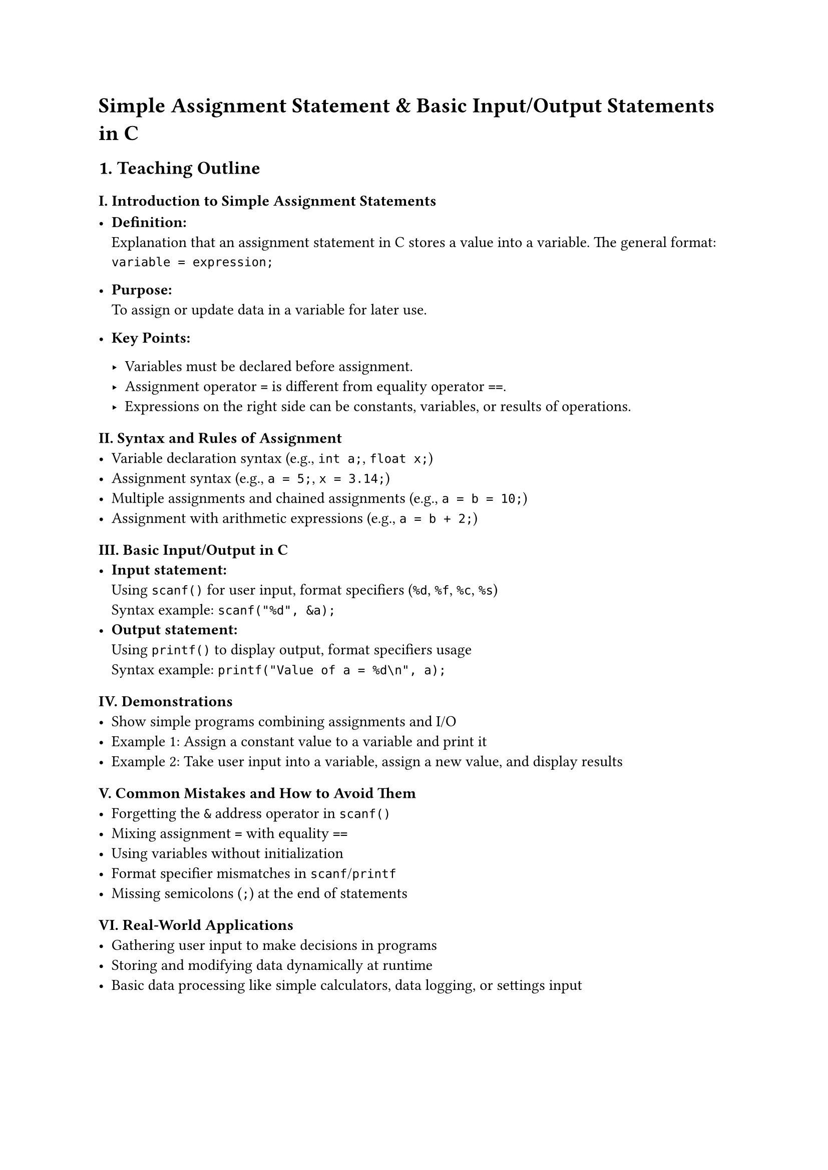 = Simple Assignment Statement & Basic Input/Output Statements in C

== 1. Teaching Outline
<teaching-outline>
=== I. Introduction to Simple Assignment Statements
<i.-introduction-to-simple-assignment-statements>
- #strong[Definition:] \
  Explanation that an assignment statement in C stores a value into a
  variable. The general format: \
  `variable = expression;` \

- #strong[Purpose:] \
  To assign or update data in a variable for later use.

- #strong[Key Points:]

  - Variables must be declared before assignment. \
  - Assignment operator `=` is different from equality operator `==`. \
  - Expressions on the right side can be constants, variables, or
    results of operations.

=== II. Syntax and Rules of Assignment
<ii.-syntax-and-rules-of-assignment>
- Variable declaration syntax (e.g., `int a;`, `float x;`) \
- Assignment syntax (e.g., `a = 5;`, `x = 3.14;`) \
- Multiple assignments and chained assignments (e.g., `a = b = 10;`) \
- Assignment with arithmetic expressions (e.g., `a = b + 2;`)

=== III. Basic Input/Output in C
<iii.-basic-inputoutput-in-c>
- #strong[Input statement:] \
  Using `scanf()` for user input, format specifiers (`%d`, `%f`, `%c`,
  `%s`) \
  Syntax example: `scanf("%d", &a);` \
- #strong[Output statement:] \
  Using `printf()` to display output, format specifiers usage \
  Syntax example: `printf("Value of a = %d\n", a);`

=== IV. Demonstrations
<iv.-demonstrations>
- Show simple programs combining assignments and I/O \
- Example 1: Assign a constant value to a variable and print it \
- Example 2: Take user input into a variable, assign a new value, and
  display results

=== V. Common Mistakes and How to Avoid Them
<v.-common-mistakes-and-how-to-avoid-them>
- Forgetting the `&` address operator in `scanf()` \
- Mixing assignment `=` with equality `==` \
- Using variables without initialization \
- Format specifier mismatches in `scanf`/`printf` \
- Missing semicolons (`;`) at the end of statements

=== VI. Real-World Applications
<vi.-real-world-applications>
- Gathering user input to make decisions in programs \
- Storing and modifying data dynamically at runtime \
- Basic data processing like simple calculators, data logging, or
  settings input



== 2. In-Class Practice Questions
<in-class-practice-questions>



=== Question 1: Simple Assignment and Output
<question-1-simple-assignment-and-output>
#strong[Problem:] Declare an integer variable `x`, assign it the value
`10`, and print its value. \
#strong[Concept:] Understanding variable declaration, assignment, and
`printf`. \
#strong[Hint:] Use `int x; x = 10; printf("%d", x);`



=== Question 2: User Input and Assignment
<question-2-user-input-and-assignment>
#strong[Problem:] Write a program that asks the user to enter an integer
and stores it in variable `num`. Then print the value entered. \
#strong[Concept:] Using `scanf` and assignments. \
#strong[Hint:] Remember to use `&` in `scanf`.



=== Question 3: Assignment with Arithmetic Expression
<question-3-assignment-with-arithmetic-expression>
#strong[Problem:] Take two integers input from the user, assign their
sum to a variable `sum`, and print it. \
#strong[Concept:] Combining input, assignment, and arithmetic. \
#strong[Hint:] `sum = a + b;`



=== Question 4: Chained Assignment
<question-4-chained-assignment>
#strong[Problem:] Demonstrate chained assignment by assigning `25` to
variables `a`, `b`, and `c`, then print their values. \
#strong[Concept:] Multiple assignments in one statement.



=== Question 5: Format Specifier Mismatch Example
<question-5-format-specifier-mismatch-example>
#strong[Problem:] What happens if you try to print an integer variable
using `%f` in `printf`? Modify the code to fix the issue. \
#strong[Concept:] Format specifiers and type safety. \
#strong[Hint:] `%d` is for integers, `%f` for floats.



== 3. Homework Practice Questions
<homework-practice-questions>



=== Question 1: Declare and Assign
<question-1-declare-and-assign>
Declare variables of types `int`, `float`, and `char`. Assign values to
each and print them correctly with matching format specifiers.



=== Question 2: Input and Calculate Area
<question-2-input-and-calculate-area>
Write a program to input the length and width of a rectangle and compute
its area using assignment statements. Print the area with a descriptive
message.



=== Question 3: Temperature Conversion
<question-3-temperature-conversion>
Input temperature in Celsius from the user, assign the converted
temperature in Fahrenheit to a variable using the formula: \
`F = (C * 9/5) + 32` \
Print the Fahrenheit temperature.



=== Question 4: Assignment vs Equality
<question-4-assignment-vs-equality>
Explain the difference between the assignment operator `=` and equality
operator `==`. Give code examples illustrating common mistakes when
confusing these.



=== Question 5: Debug the Given Code
<question-5-debug-the-given-code>
Given the following code snippet, identify and fix errors related to
assignment and input/output:

```c
int number;  
printf("Enter number: ");  
scanf("%d", number);  
number = 5;  
printf("Number = %f\n", number);
```